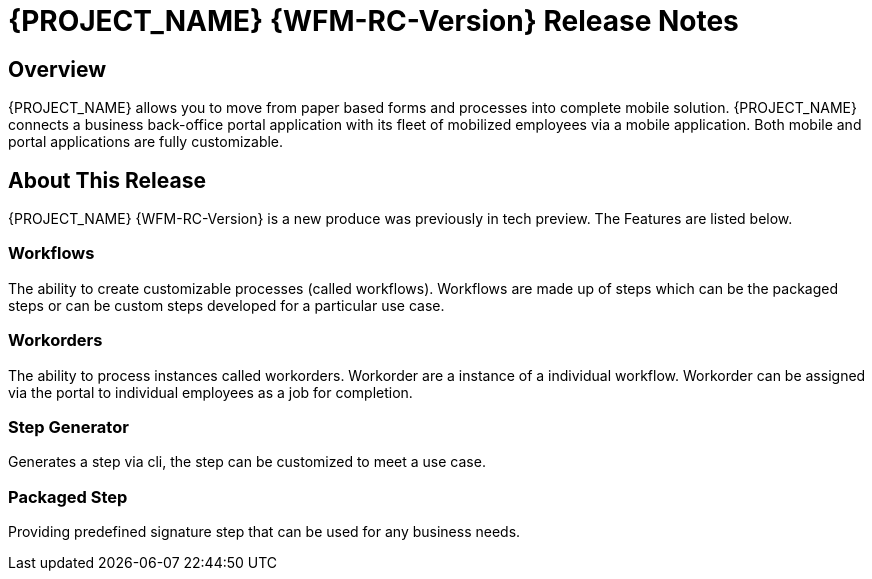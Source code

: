 = {PROJECT_NAME} {WFM-RC-Version} Release Notes

== Overview

{PROJECT_NAME} allows you to move from paper based forms and processes into complete mobile solution.
{PROJECT_NAME} connects a business back-office portal application with its fleet of mobilized employees via a mobile application. 
Both mobile and portal applications are fully customizable.

== About This Release
{PROJECT_NAME} {WFM-RC-Version} is a new produce was previously in tech preview. The Features are listed below.

=== Workflows
The ability to create customizable processes (called workflows). Workflows are made up of steps which can be the packaged steps 
or can be custom steps developed for a particular use case. 

=== Workorders
The ability to process instances called workorders. Workorder are a instance of a individual workflow.
Workorder can be assigned via the portal to individual employees as a job for completion.

=== Step Generator
Generates a step via cli, the step can be customized to meet a use case.

=== Packaged Step
Providing predefined signature step that can be used for any business needs.
